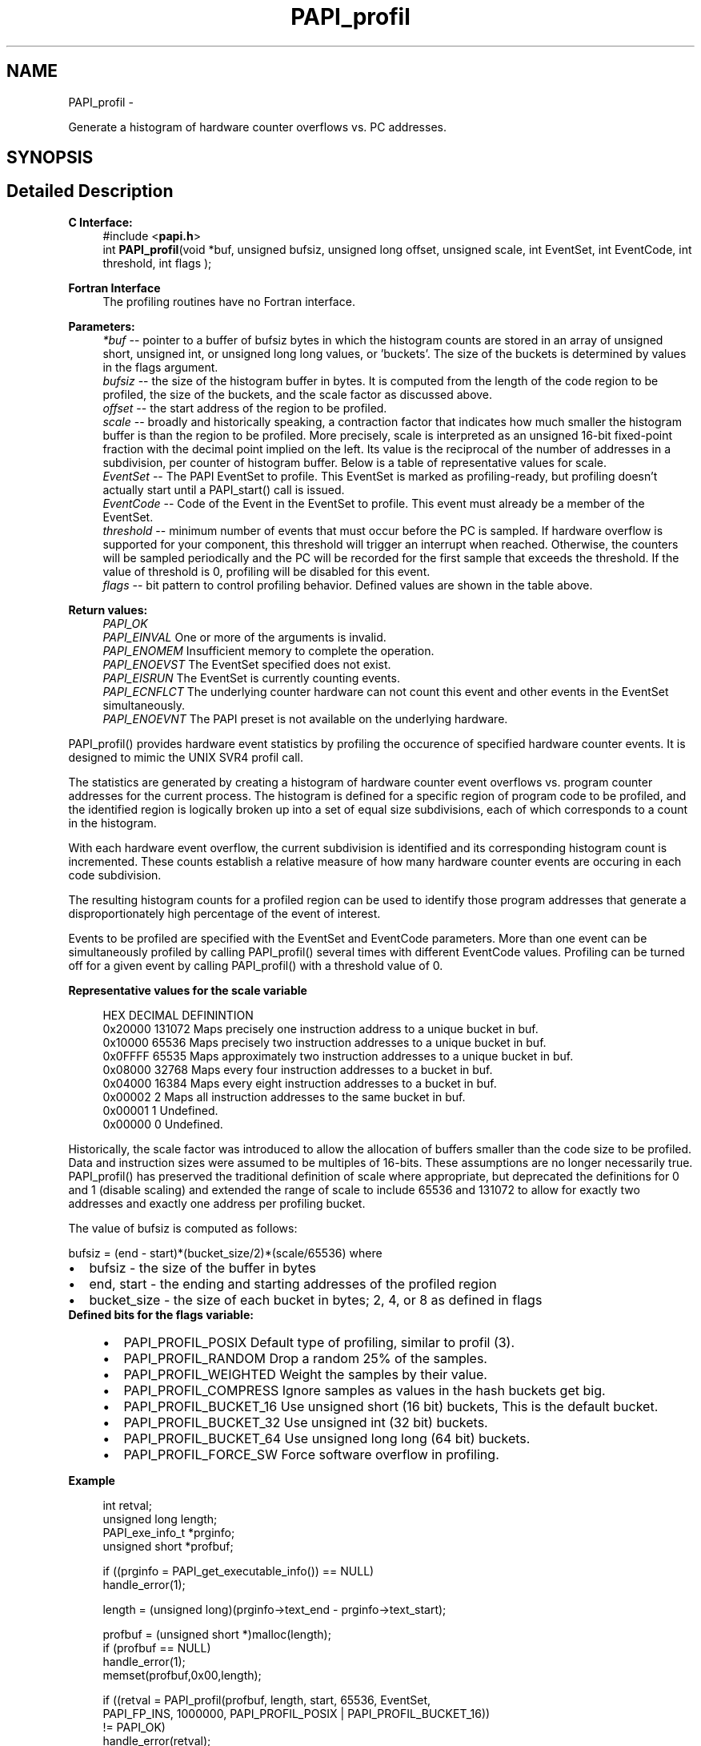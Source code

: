 .TH "PAPI_profil" 3 "Tue May 21 2013" "Version 5.1.1.0" "PAPI" \" -*- nroff -*-
.ad l
.nh
.SH NAME
PAPI_profil \- 
.PP
Generate a histogram of hardware counter overflows vs. PC addresses.  

.SH SYNOPSIS
.br
.PP
.SH "Detailed Description"
.PP 
\fBC Interface:\fP
.RS 4
#include <\fBpapi.h\fP> 
.br
 int \fBPAPI_profil\fP(void *buf, unsigned bufsiz, unsigned long offset, unsigned scale, int EventSet, int EventCode, int threshold, int flags );
.RE
.PP
\fBFortran Interface\fP
.RS 4
The profiling routines have no Fortran interface.
.RE
.PP
\fBParameters:\fP
.RS 4
\fI*buf\fP -- pointer to a buffer of bufsiz bytes in which the histogram counts are stored in an array of unsigned short, unsigned int, or unsigned long long values, or 'buckets'. The size of the buckets is determined by values in the flags argument. 
.br
\fIbufsiz\fP -- the size of the histogram buffer in bytes. It is computed from the length of the code region to be profiled, the size of the buckets, and the scale factor as discussed above. 
.br
\fIoffset\fP -- the start address of the region to be profiled. 
.br
\fIscale\fP -- broadly and historically speaking, a contraction factor that indicates how much smaller the histogram buffer is than the region to be profiled. More precisely, scale is interpreted as an unsigned 16-bit fixed-point fraction with the decimal point implied on the left. Its value is the reciprocal of the number of addresses in a subdivision, per counter of histogram buffer. Below is a table of representative values for scale. 
.br
\fIEventSet\fP -- The PAPI EventSet to profile. This EventSet is marked as profiling-ready, but profiling doesn't actually start until a PAPI_start() call is issued. 
.br
\fIEventCode\fP -- Code of the Event in the EventSet to profile. This event must already be a member of the EventSet. 
.br
\fIthreshold\fP -- minimum number of events that must occur before the PC is sampled. If hardware overflow is supported for your component, this threshold will trigger an interrupt when reached. Otherwise, the counters will be sampled periodically and the PC will be recorded for the first sample that exceeds the threshold. If the value of threshold is 0, profiling will be disabled for this event. 
.br
\fIflags\fP -- bit pattern to control profiling behavior. Defined values are shown in the table above.
.RE
.PP
\fBReturn values:\fP
.RS 4
\fIPAPI_OK\fP 
.br
\fIPAPI_EINVAL\fP One or more of the arguments is invalid. 
.br
\fIPAPI_ENOMEM\fP Insufficient memory to complete the operation. 
.br
\fIPAPI_ENOEVST\fP The EventSet specified does not exist. 
.br
\fIPAPI_EISRUN\fP The EventSet is currently counting events. 
.br
\fIPAPI_ECNFLCT\fP The underlying counter hardware can not count this event and other events in the EventSet simultaneously. 
.br
\fIPAPI_ENOEVNT\fP The PAPI preset is not available on the underlying hardware.
.RE
.PP
PAPI_profil() provides hardware event statistics by profiling the occurence of specified hardware counter events. It is designed to mimic the UNIX SVR4 profil call.
.PP
The statistics are generated by creating a histogram of hardware counter event overflows vs. program counter addresses for the current process. The histogram is defined for a specific region of program code to be profiled, and the identified region is logically broken up into a set of equal size subdivisions, each of which corresponds to a count in the histogram.
.PP
With each hardware event overflow, the current subdivision is identified and its corresponding histogram count is incremented. These counts establish a relative measure of how many hardware counter events are occuring in each code subdivision.
.PP
The resulting histogram counts for a profiled region can be used to identify those program addresses that generate a disproportionately high percentage of the event of interest.
.PP
Events to be profiled are specified with the EventSet and EventCode parameters. More than one event can be simultaneously profiled by calling PAPI_profil() several times with different EventCode values. Profiling can be turned off for a given event by calling PAPI_profil() with a threshold value of 0.
.PP
\fBRepresentative values for the scale variable\fP
.RS 4
 
 HEX      DECIMAL  DEFININTION  
 0x20000  131072   Maps precisely one instruction address to a unique bucket in buf.  
 0x10000   65536   Maps precisely two instruction addresses to a unique bucket in buf.  
 0x0FFFF   65535   Maps approximately two instruction addresses to a unique bucket in buf.  
 0x08000   32768   Maps every four instruction addresses to a bucket in buf.  
 0x04000   16384   Maps every eight instruction addresses to a bucket in buf.  
 0x00002       2   Maps all instruction addresses to the same bucket in buf.  
 0x00001       1   Undefined.  
 0x00000       0   Undefined.  
  
.RE
.PP
Historically, the scale factor was introduced to allow the allocation of buffers smaller than the code size to be profiled. Data and instruction sizes were assumed to be multiples of 16-bits. These assumptions are no longer necessarily true. PAPI_profil() has preserved the traditional definition of scale where appropriate, but deprecated the definitions for 0 and 1 (disable scaling) and extended the range of scale to include 65536 and 131072 to allow for exactly two addresses and exactly one address per profiling bucket.
.PP
The value of bufsiz is computed as follows:
.PP
bufsiz = (end - start)*(bucket_size/2)*(scale/65536) where 
.PD 0

.IP "\(bu" 2
bufsiz - the size of the buffer in bytes 
.IP "\(bu" 2
end, start - the ending and starting addresses of the profiled region 
.IP "\(bu" 2
bucket_size - the size of each bucket in bytes; 2, 4, or 8 as defined in flags
.PP
\fBDefined bits for the flags variable:\fP
.RS 4

.PD 0

.IP "\(bu" 2
PAPI_PROFIL_POSIX Default type of profiling, similar to profil (3).
.br
 
.IP "\(bu" 2
PAPI_PROFIL_RANDOM Drop a random 25% of the samples.
.br
 
.IP "\(bu" 2
PAPI_PROFIL_WEIGHTED Weight the samples by their value.
.br
 
.IP "\(bu" 2
PAPI_PROFIL_COMPRESS Ignore samples as values in the hash buckets get big.
.br
 
.IP "\(bu" 2
PAPI_PROFIL_BUCKET_16 Use unsigned short (16 bit) buckets, This is the default bucket.
.br
 
.IP "\(bu" 2
PAPI_PROFIL_BUCKET_32 Use unsigned int (32 bit) buckets.
.br
 
.IP "\(bu" 2
PAPI_PROFIL_BUCKET_64 Use unsigned long long (64 bit) buckets.
.br
 
.IP "\(bu" 2
PAPI_PROFIL_FORCE_SW Force software overflow in profiling. 
.br

.PP
.RE
.PP
\fBExample\fP
.RS 4

.PP
.nf
 int retval;
 unsigned long length;
 PAPI_exe_info_t *prginfo;
 unsigned short *profbuf;

 if ((prginfo = PAPI_get_executable_info()) == NULL)
    handle_error(1);

 length = (unsigned long)(prginfo->text_end - prginfo->text_start);

 profbuf = (unsigned short *)malloc(length);
 if (profbuf == NULL)
    handle_error(1);
 memset(profbuf,0x00,length);

 if ((retval = PAPI_profil(profbuf, length, start, 65536, EventSet,
     PAPI_FP_INS, 1000000, PAPI_PROFIL_POSIX | PAPI_PROFIL_BUCKET_16)) 
    != PAPI_OK)
    handle_error(retval);

.fi
.PP
.RE
.PP
.PP
\fBSee also:\fP
.RS 4
\fBPAPI_overflow\fP 
.PP
\fBPAPI_sprofil\fP 
.RE
.PP


.SH "Author"
.PP 
Generated automatically by Doxygen for PAPI from the source code.
